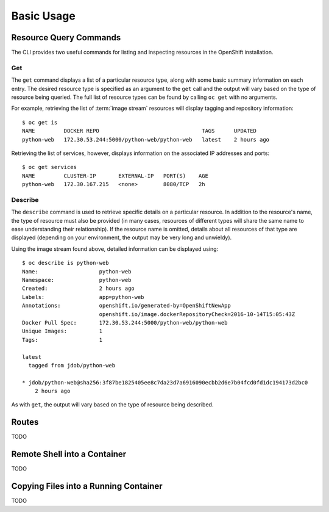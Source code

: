 Basic Usage
===========

.. _resource_query_commands:

Resource Query Commands
-----------------------

The CLI provides two useful commands for listing and inspecting resources
in the OpenShift installation.

Get
~~~

The ``get`` command displays a list of a particular resource type, along with
some basic summary information on each entry. The desired resource type is
specified as an argument to the ``get`` call and the output will vary based
on the type of resource being queried. The full list of resource types can
be found by calling ``oc get`` with no arguments.

For example, retrieving the list of :term:`image stream` resources will display
tagging and repository information::

  $ oc get is
  NAME         DOCKER REPO                                TAGS      UPDATED
  python-web   172.30.53.244:5000/python-web/python-web   latest    2 hours ago

Retrieving the list of services, however, displays information on the
associated IP addresses and ports::

  $ oc get services                                                                                                                                                                  1 ↵
  NAME         CLUSTER-IP       EXTERNAL-IP   PORT(S)    AGE
  python-web   172.30.167.215   <none>        8080/TCP   2h

Describe
~~~~~~~~

The ``describe`` command is used to retrieve specific details on a particular
resource. In addition to the resource's name, the type of resource must also
be provided (in many cases, resources of different types will share the same
name to ease understanding their relationship). If the resource name is
omitted, details about all resources of that type are displayed (depending
on your environment, the output may be very long and unwieldy).

Using the image stream found above, detailed information can be displayed
using::

  $ oc describe is python-web
  Name:                   python-web
  Namespace:              python-web
  Created:                2 hours ago
  Labels:                 app=python-web
  Annotations:            openshift.io/generated-by=OpenShiftNewApp
                          openshift.io/image.dockerRepositoryCheck=2016-10-14T15:05:43Z
  Docker Pull Spec:       172.30.53.244:5000/python-web/python-web
  Unique Images:          1
  Tags:                   1

  latest
    tagged from jdob/python-web

  * jdob/python-web@sha256:3f87be1825405ee8c7da23d7a6916090ecbb2d6e7b04fcd0fd1dc194173d2bc0
      2 hours ago

As with ``get``, the output will vary based on the type of resource being
described.


.. _routes:

Routes
------

TODO

Remote Shell into a Container
-----------------------------

TODO

Copying Files into a Running Container
--------------------------------------

TODO


